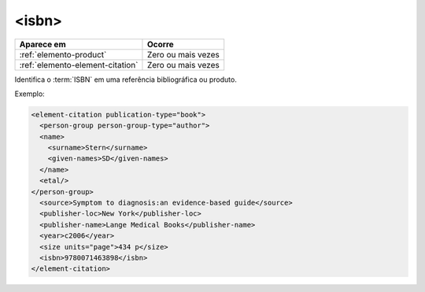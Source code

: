 .. _elemento-isbn:

<isbn>
======

+----------------------------------+--------------------+
| Aparece em                       | Ocorre             |
+==================================+====================+
| :ref:`elemento-product`          | Zero ou mais vezes |
+----------------------------------+--------------------+
| :ref:`elemento-element-citation` | Zero ou mais vezes |
+----------------------------------+--------------------+



Identifica o :term:`ISBN` em uma referência bibliográfica ou produto.

Exemplo:

.. code-block:: xml

   <element-citation publication-type="book">
     <person-group person-group-type="author">
     <name>
       <surname>Stern</surname>
       <given-names>SD</given-names>
     </name>
     <etal/>
   </person-group>
     <source>Symptom to diagnosis:an evidence-based guide</source>
     <publisher-loc>New York</publisher-loc>
     <publisher-name>Lange Medical Books</publisher-name>
     <year>c2006</year>
     <size units="page">434 p</size>
     <isbn>9780071463898</isbn>
   </element-citation>


.. {"reviewed_on": "20160729", "by": "gandhalf_thewhite@hotmail.com"}
